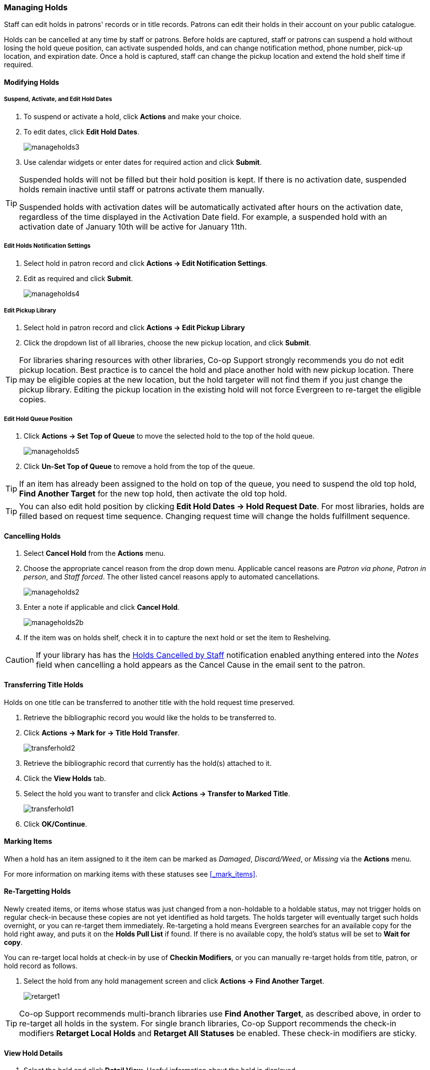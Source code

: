 Managing Holds
~~~~~~~~~~~~~~
(((Holds, Holds Management)))
(((Holds, Holds Edit)))

Staff can edit holds in patrons' records or in title records. Patrons can edit their holds in their account on your public catalogue.

Holds can be cancelled at any time by staff or patrons. Before holds are captured, staff or patrons can suspend a hold without losing the hold queue position, can activate suspended holds, and can change notification method, phone number, pick-up location, and expiration date.  Once a hold is captured, staff can change the pickup location and extend the hold shelf time if required.

Modifying Holds
^^^^^^^^^^^^^^^

Suspend, Activate, and Edit Hold Dates
++++++++++++++++++++++++++++++++++++++
. To suspend or activate a hold, click *Actions* and make your choice.
. To edit dates, click *Edit Hold Dates*.
+
image:images/circ/manageholds3.png[scaledwidth="75%"]
+
. Use calendar widgets or enter dates for required action and click *Submit*.

[TIP]
=====
Suspended holds will not be filled but their hold position is kept. If there is no 
activation date, suspended holds remain inactive until staff or patrons activate 
them manually.

Suspended holds with activation dates will be automatically activated after hours 
on the activation date, regardless of the time displayed in the Activation Date field. For example, a 
suspended hold with an activation date of January 10th will be active for January 11th. 
=====

Edit Holds Notification Settings
++++++++++++++++++++++++++++++++
. Select hold in patron record and click *Actions -> Edit Notification Settings*.
. Edit as required and click *Submit*.
+
image:images/circ/manageholds4.png[scaledwidth="75%"]


Edit Pickup Library
+++++++++++++++++++
. Select hold in patron record and click *Actions -> Edit Pickup Library*
. Click the dropdown list of all libraries, choose the new pickup location, and click *Submit*.


TIP: For libraries sharing resources with other libraries, Co-op Support strongly recommends you do not edit pickup location. Best practice is to cancel the hold and place another hold with new pickup location. There may be eligible copies at the new location, but the hold targeter will not find them if you just change the pickup library. Editing the pickup location in the existing hold will not force Evergreen to re-target the eligible copies.

Edit Hold Queue Position
++++++++++++++++++++++++

. Click *Actions -> Set Top of Queue* to move the selected hold to the top of the hold queue.
+
image:images/circ/manageholds5.png[scaledwidth="75%"]
+
. Click *Un-Set Top of Queue* to remove a hold from the top of the queue.

TIP: If an item has already been assigned to the hold on top of the queue,  you need to suspend the old top hold, *Find Another Target* for the new top hold, then activate the old top hold.

TIP: You can also edit hold position by clicking *Edit Hold Dates -> Hold Request Date*. For most libraries, holds are filled based on request time sequence. Changing request time will change the holds fulfillment sequence.

Cancelling Holds
^^^^^^^^^^^^^^^^

. Select *Cancel Hold* from the *Actions* menu.
. Choose the appropriate cancel reason from the drop down menu.  Applicable cancel reasons are _Patron via phone_,
_Patron in person_, and _Staff forced_.  The other listed cancel reasons apply to automated cancellations.
+
image:images/circ/manageholds2.png[scaledwidth="75%"]
+
. Enter a note if applicable and click *Cancel Hold*.
+
image:images/circ/manageholds2b.png[scaledwidth="75%"]
+
. If the item was on holds shelf, check it in to capture the next hold or set the item to Reshelving.


[CAUTION]
=========
If your library has has the xref:_holds_cancelled_by_staff[Holds Cancelled by Staff] notification enabled
anything entered into the _Notes_ field when cancelling a hold appears as the Cancel Cause in the email
sent to the patron.
=========

Transferring Title Holds
^^^^^^^^^^^^^^^^^^^^^^^^

(((Holds Transfer)))
(((Holds, Transfer Holds)))

Holds on one title can be transferred to another title with the hold request time preserved.

. Retrieve the bibliographic record you would like the holds to be transferred to.
. Click *Actions → Mark for → Title Hold Transfer*.
+
image:images/circ/transferhold2.png[scaledwidth="75%"]
+
. Retrieve the bibliographic record that currently has the hold(s) attached to it.
. Click the *View Holds* tab.
. Select the hold you want to transfer and click *Actions  → Transfer to Marked Title*.
+
image:images/circ/transferhold1.png[scaledwidth="75%"]
+
. Click *OK/Continue*.


Marking Items
^^^^^^^^^^^^^

When a hold has an item assigned to it the item can be marked as _Damaged_, _Discard/Weed_, or 
_Missing_ via the *Actions* menu.

For more information on marking items with these statuses see xref:_mark_items[].



Re-Targetting Holds
^^^^^^^^^^^^^^^^^^^

(((Re-Target Holds)))
(((Holds, Re-Target Holds)))

Newly created items, or items whose status was just changed from a non-holdable to a holdable status, may not trigger holds on regular check-in because these copies are not yet identified as hold targets. The holds targeter will eventually target such holds overnight, or you can re-target them immediately. Re-targeting a hold means Evergreen searches for an available copy for the hold right away, and puts it on the *Holds Pull List* if found. If there is no available copy, the hold's status will be set to *Wait for copy*.

You can re-target local holds at check-in by use of *Checkin Modifiers*, or you can manually re-target holds from title, patron, or hold record as follows.


. Select the hold from any hold management screen and click *Actions -> Find Another Target*.
+
image:images/circ/retarget1.png[scaledwidth="75%"]


TIP:  Co-op Support recommends multi-branch libraries use *Find Another Target*, as described above, in order to re-target all holds in the system. For single branch libraries, Co-op Support recommends the check-in modifiers *Retarget Local Holds* and *Retarget All Statuses* be enabled. These check-in modifiers are sticky.





View Hold Details
^^^^^^^^^^^^^^^^^
. Select the hold and click *Detail View*. Useful information about the hold is displayed.
. Click *New Note* or *Staff Notifications* to add information as required.

TIP: Notes can be printed on the hold slip if the *Print on Slip?* checkbox is selected.



